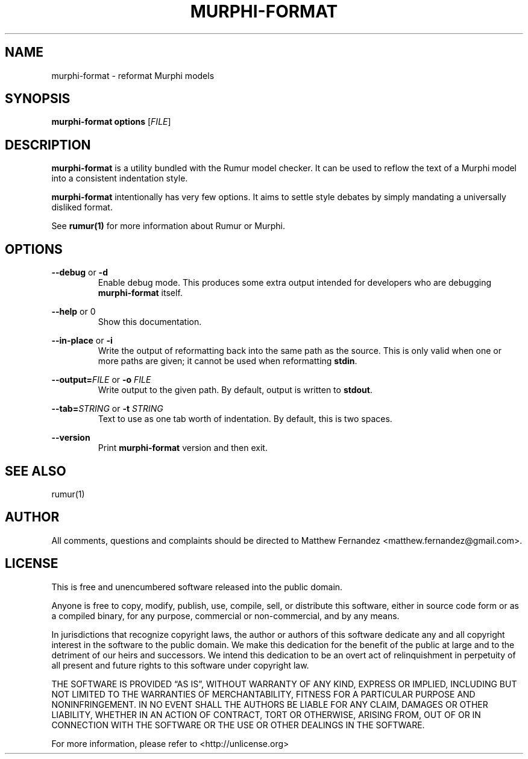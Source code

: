.TH MURPHI\(hyFORMAT 1
.SH NAME
murphi\(hyformat \- reformat Murphi models
.SH SYNOPSIS
.B \fBmurphi\(hyformat\fR \fBoptions\fR [\fIFILE\fR]
.SH DESCRIPTION
\fBmurphi\(hyformat\fR is a utility bundled with the Rumur model checker. It can
be used to reflow the text of a Murphi model into a consistent indentation
style.
.PP
\fBmurphi\(hyformat\fR intentionally has very few options. It aims to settle
style debates by simply mandating a universally disliked format.
.PP
See
.BR rumur(1)
for more information about Rumur or Murphi.
.SH OPTIONS
\fB\-\-debug\fR or \fB\-d\fR
.RS
Enable debug mode. This produces some extra output intended for developers who
are debugging \fBmurphi\(hyformat\fR itself.
.RE
.PP
\fB\-\-help\fR or \B\-h\fR
.RS
Show this documentation.
.RE
.PP
\fB\-\-in\-place\fR or \fB\-i\fR
.RS
Write the output of reformatting back into the same path as the source. This is
only valid when one or more paths are given; it cannot be used when reformatting
\fBstdin\fR.
.RE
.PP
\fB\-\-output=\fR\fIFILE\fR or \fB\-o\fR \fIFILE\fR
.RS
Write output to the given path. By default, output is written to \fBstdout\fR.
.RE
.PP
\fB\-\-tab=\fR\fISTRING\fR or \fB\-t\fR \fISTRING\fR
.RS
Text to use as one tab worth of indentation. By default, this is two spaces.
.RE
.PP
\fB\-\-version\fR
.RS
Print \fBmurphi\(hyformat\fR version and then exit.
.RE
.SH SEE ALSO
rumur(1)
.SH AUTHOR
All comments, questions and complaints should be directed to Matthew Fernandez
<matthew.fernandez@gmail.com>.
.SH LICENSE
This is free and unencumbered software released into the public domain.

Anyone is free to copy, modify, publish, use, compile, sell, or
distribute this software, either in source code form or as a compiled
binary, for any purpose, commercial or non-commercial, and by any
means.

In jurisdictions that recognize copyright laws, the author or authors
of this software dedicate any and all copyright interest in the
software to the public domain. We make this dedication for the benefit
of the public at large and to the detriment of our heirs and
successors. We intend this dedication to be an overt act of
relinquishment in perpetuity of all present and future rights to this
software under copyright law.

THE SOFTWARE IS PROVIDED \[lq]AS IS\[rq], WITHOUT WARRANTY OF ANY KIND,
EXPRESS OR IMPLIED, INCLUDING BUT NOT LIMITED TO THE WARRANTIES OF
MERCHANTABILITY, FITNESS FOR A PARTICULAR PURPOSE AND NONINFRINGEMENT.
IN NO EVENT SHALL THE AUTHORS BE LIABLE FOR ANY CLAIM, DAMAGES OR
OTHER LIABILITY, WHETHER IN AN ACTION OF CONTRACT, TORT OR OTHERWISE,
ARISING FROM, OUT OF OR IN CONNECTION WITH THE SOFTWARE OR THE USE OR
OTHER DEALINGS IN THE SOFTWARE.

For more information, please refer to <http://unlicense.org>
